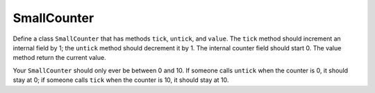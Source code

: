 SmallCounter
============

Define a class ``SmallCounter`` that has methods ``tick``, ``untick``, and ``value``. The ``tick`` method should increment an internal field by 1; the ``untick`` method should decrement it by 1. The internal counter field should start 0. The value method return the current value.

Your ``SmallCounter`` should only ever be between 0 and 10. If someone calls ``untick`` when the counter is 0, it should stay at 0; if someone calls ``tick`` when the counter is 10, it should stay at 10.

.. challenge::
    :tester: /_static/cs515_challenges/Week5/Challenge3/test_task.py

    # define SmallCounter
